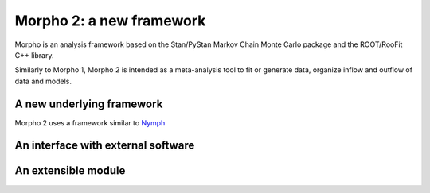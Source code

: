 -------------------------
Morpho 2: a new framework
-------------------------

Morpho is an analysis framework based on the Stan/PyStan Markov Chain Monte
Carlo package and the ROOT/RooFit C++ library.

Similarly to Morpho 1, Morpho 2 is intended as a meta-analysis tool to fit or generate data,
organize inflow and outflow of data and models.

A new underlying framework
--------------------------

Morpho 2 uses a framework similar to `Nymph`_

.. _`Nymph`: https://github.com/project8/nymph

An interface with external software
-----------------------------------

An extensible module
--------------------
